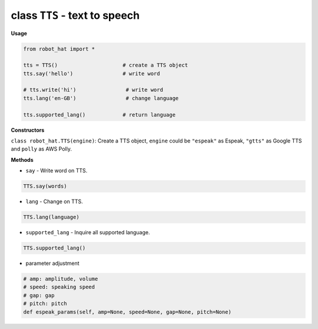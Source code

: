 class ``TTS`` - text to speech
==============================

**Usage**

.. code-block:: python

       from robot_hat import *

       tts = TTS()                     # create a TTS object
       tts.say('hello')                # write word

       # tts.write('hi')                # write word
       tts.lang('en-GB')                # change language

       tts.supported_lang()            # return language

**Constructors**


``class robot_hat.TTS(engine)``: Create a TTS object, ``engine`` could be ``"espeak"`` as Espeak, ``"gtts"`` as Google TTS and ``polly`` as AWS Polly.

**Methods**


- ``say`` - Write word on TTS.

.. code-block:: python

       TTS.say(words)

-  ``lang`` - Change on TTS.

.. code-block:: python

       TTS.lang(language)

-  ``supported_lang`` - Inquire all supported language.

.. code-block:: python

       TTS.supported_lang()

-  parameter adjustment

.. code-block:: python

       # amp: amplitude, volume
       # speed: speaking speed
       # gap: gap
       # pitch: pitch
       def espeak_params(self, amp=None, speed=None, gap=None, pitch=None)

